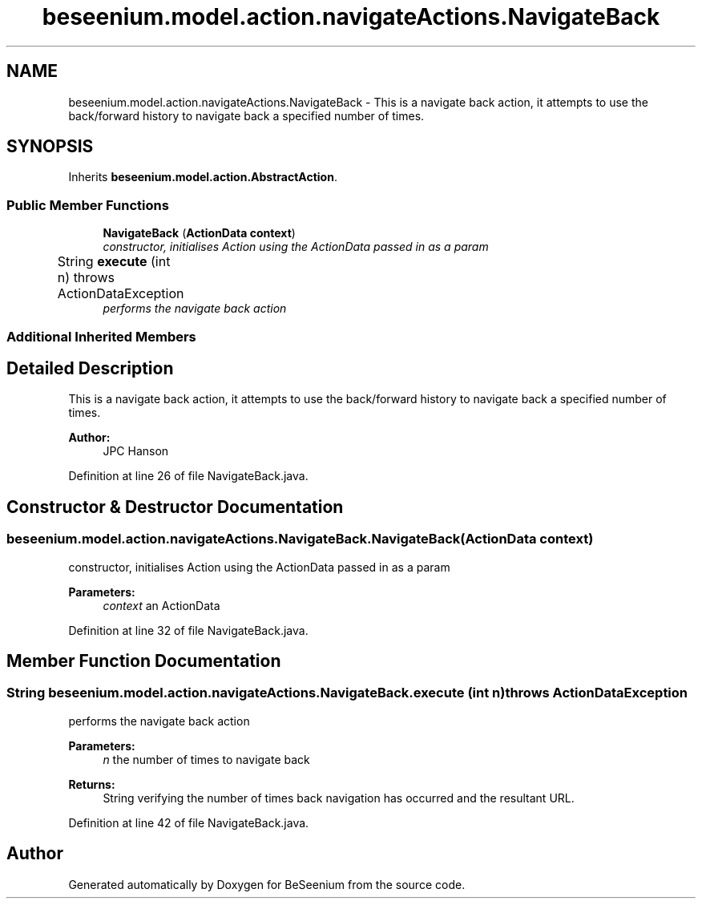.TH "beseenium.model.action.navigateActions.NavigateBack" 3 "Fri Sep 25 2015" "Version 1.0.0-Alpha" "BeSeenium" \" -*- nroff -*-
.ad l
.nh
.SH NAME
beseenium.model.action.navigateActions.NavigateBack \- This is a navigate back action, it attempts to use the back/forward history to navigate back a specified number of times\&.  

.SH SYNOPSIS
.br
.PP
.PP
Inherits \fBbeseenium\&.model\&.action\&.AbstractAction\fP\&.
.SS "Public Member Functions"

.in +1c
.ti -1c
.RI "\fBNavigateBack\fP (\fBActionData\fP \fBcontext\fP)"
.br
.RI "\fIconstructor, initialises Action using the ActionData passed in as a param \fP"
.ti -1c
.RI "String \fBexecute\fP (int n)  throws ActionDataException  	"
.br
.RI "\fIperforms the navigate back action \fP"
.in -1c
.SS "Additional Inherited Members"
.SH "Detailed Description"
.PP 
This is a navigate back action, it attempts to use the back/forward history to navigate back a specified number of times\&. 


.PP
\fBAuthor:\fP
.RS 4
JPC Hanson 
.RE
.PP

.PP
Definition at line 26 of file NavigateBack\&.java\&.
.SH "Constructor & Destructor Documentation"
.PP 
.SS "beseenium\&.model\&.action\&.navigateActions\&.NavigateBack\&.NavigateBack (\fBActionData\fP context)"

.PP
constructor, initialises Action using the ActionData passed in as a param 
.PP
\fBParameters:\fP
.RS 4
\fIcontext\fP an ActionData 
.RE
.PP

.PP
Definition at line 32 of file NavigateBack\&.java\&.
.SH "Member Function Documentation"
.PP 
.SS "String beseenium\&.model\&.action\&.navigateActions\&.NavigateBack\&.execute (int n) throws \fBActionDataException\fP"

.PP
performs the navigate back action 
.PP
\fBParameters:\fP
.RS 4
\fIn\fP the number of times to navigate back 
.RE
.PP
\fBReturns:\fP
.RS 4
String verifying the number of times back navigation has occurred and the resultant URL\&. 
.RE
.PP

.PP
Definition at line 42 of file NavigateBack\&.java\&.

.SH "Author"
.PP 
Generated automatically by Doxygen for BeSeenium from the source code\&.
